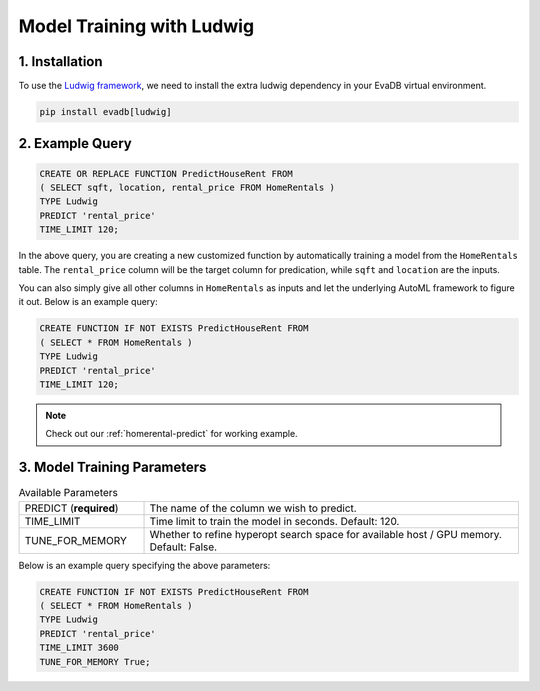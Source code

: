 .. _ludwig:

Model Training with Ludwig
==========================

1. Installation
---------------

To use the `Ludwig framework <https://ludwig.ai/latest/>`_, we need to install the extra ludwig dependency in your EvaDB virtual environment.

.. code-block:: bash
   
   pip install evadb[ludwig]

2. Example Query
----------------

.. code-block:: sql

   CREATE OR REPLACE FUNCTION PredictHouseRent FROM
   ( SELECT sqft, location, rental_price FROM HomeRentals )
   TYPE Ludwig
   PREDICT 'rental_price'
   TIME_LIMIT 120;

In the above query, you are creating a new customized function by automatically training a model from the ``HomeRentals`` table.
The ``rental_price`` column will be the target column for predication, while ``sqft`` and ``location`` are the inputs. 

You can also simply give all other columns in ``HomeRentals`` as inputs and let the underlying AutoML framework to figure it out. Below is an example query:

.. code-block:: sql

   CREATE FUNCTION IF NOT EXISTS PredictHouseRent FROM
   ( SELECT * FROM HomeRentals )
   TYPE Ludwig
   PREDICT 'rental_price'
   TIME_LIMIT 120;

.. note::

   Check out our :ref:`homerental-predict` for working example.

3. Model Training Parameters
----------------------------

.. list-table:: Available Parameters
   :widths: 25 75

   * - PREDICT (**required**)
     - The name of the column we wish to predict.
   * - TIME_LIMIT
     - Time limit to train the model in seconds. Default: 120.
   * - TUNE_FOR_MEMORY
     - Whether to refine hyperopt search space for available host / GPU memory. Default: False.    

Below is an example query specifying the above parameters:

.. code-block:: sql

   CREATE FUNCTION IF NOT EXISTS PredictHouseRent FROM
   ( SELECT * FROM HomeRentals )
   TYPE Ludwig
   PREDICT 'rental_price'
   TIME_LIMIT 3600
   TUNE_FOR_MEMORY True;
